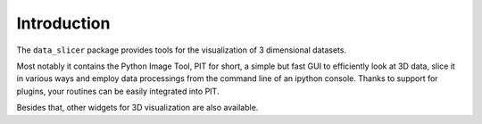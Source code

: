 Introduction
============

The ``data_slicer`` package provides tools for the visualization of 3 
dimensional datasets.

Most notably it contains the Python Image Tool, PIT for short, a simple but 
fast GUI to efficiently look at 3D data, slice it in various ways and employ 
data processings from the command line of an ipython console. Thanks to 
support for plugins, your routines can be easily integrated into PIT.

Besides that, other widgets for 3D visualization are also available.
